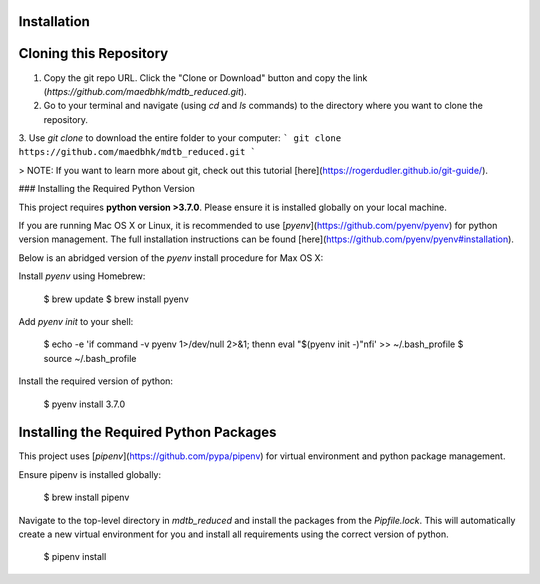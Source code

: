 Installation
============

Cloning this Repository
=======================

1. Copy the git repo URL. Click the "Clone or Download" button and copy the link (`https://github.com/maedbhk/mdtb_reduced.git`).
2. Go to your terminal and navigate (using `cd` and `ls` commands) to the directory where you want to clone the repository. 
3. Use `git clone` to download the entire folder to your computer:
```
git clone https://github.com/maedbhk/mdtb_reduced.git
```

> NOTE: If you want to learn more about git, check out this tutorial [here](https://rogerdudler.github.io/git-guide/).

### Installing the Required Python Version

This project requires **python version >3.7.0**. Please ensure it is installed globally on your local machine.

If you are running Mac OS X or Linux, it is recommended to use [`pyenv`](https://github.com/pyenv/pyenv)
for python version management. The full installation instructions can be found [here](https://github.com/pyenv/pyenv#installation). 

Below is an abridged version of the `pyenv` install procedure for Max OS X:

Install `pyenv` using Homebrew:

    $ brew update
    $ brew install pyenv

Add `pyenv init` to your shell:

    $ echo -e 'if command -v pyenv 1>/dev/null 2>&1; then\n  eval "$(pyenv init -)"\nfi' >> ~/.bash_profile
    $ source ~/.bash_profile

Install the required version of python:

    $ pyenv install 3.7.0

Installing the Required Python Packages
=======================================

This project uses [`pipenv`](https://github.com/pypa/pipenv) for virtual environment and python package management.

Ensure pipenv is installed globally:

    $ brew install pipenv

Navigate to the top-level directory in `mdtb_reduced` and install the packages from the `Pipfile.lock`.
This will automatically create a new virtual environment for you and install all requirements using the correct version of python.

    $ pipenv install